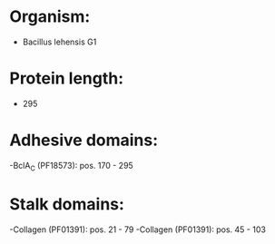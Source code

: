 * Organism:
- Bacillus lehensis G1
* Protein length:
- 295
* Adhesive domains:
-BclA_C (PF18573): pos. 170 - 295
* Stalk domains:
-Collagen (PF01391): pos. 21 - 79
-Collagen (PF01391): pos. 45 - 103

